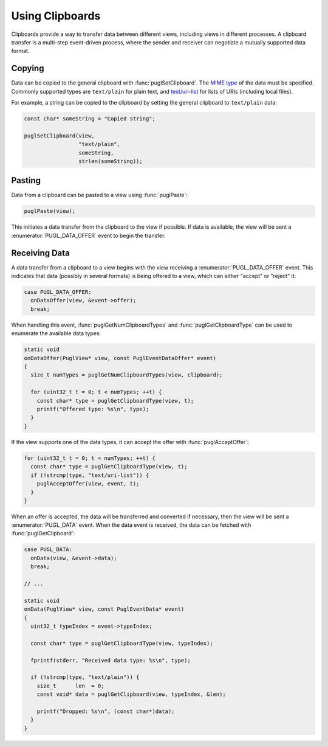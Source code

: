 .. default-domain:: c
.. highlight:: c

################
Using Clipboards
################

Clipboards provide a way to transfer data between different views,
including views in different processes.
A clipboard transfer is a multi-step event-driven process,
where the sender and receiver can negotiate a mutually supported data format.

*******
Copying
*******

Data can be copied to the general clipboard with :func:`puglSetClipboard`.
The `MIME type <https://www.iana.org/assignments/media-types/media-types.xhtml>`_ of the data must be specified.
Commonly supported types are ``text/plain`` for plain text,
and `text/uri-list <http://amundsen.com/hypermedia/urilist/>`_ for lists of URIs (including local files).

For example, a string can be copied to the clipboard by setting the general clipboard to ``text/plain`` data:

.. code-block:: c

   const char* someString = "Copied string";

   puglSetClipboard(view,
                    "text/plain",
                    someString,
                    strlen(someString));

*******
Pasting
*******

Data from a clipboard can be pasted to a view using :func:`puglPaste`:

.. code-block:: c

   puglPaste(view);

This initiates a data transfer from the clipboard to the view if possible.
If data is available,
the view will be sent a :enumerator:`PUGL_DATA_OFFER` event to begin the transfer.

**************
Receiving Data
**************

A data transfer from a clipboard to a view begins with the view receiving a :enumerator:`PUGL_DATA_OFFER` event.
This indicates that data (possibly in several formats) is being offered to a view,
which can either "accept" or "reject" it:

.. code-block:: c

   case PUGL_DATA_OFFER:
     onDataOffer(view, &event->offer);
     break;

When handling this event,
:func:`puglGetNumClipboardTypes` and :func:`puglGetClipboardType` can be used to enumerate the available data types:

.. code-block:: c

   static void
   onDataOffer(PuglView* view, const PuglEventDataOffer* event)
   {
     size_t numTypes = puglGetNumClipboardTypes(view, clipboard);

     for (uint32_t t = 0; t < numTypes; ++t) {
       const char* type = puglGetClipboardType(view, t);
       printf("Offered type: %s\n", type);
     }
   }

If the view supports one of the data types,
it can accept the offer with :func:`puglAcceptOffer`:

.. code-block:: c

   for (uint32_t t = 0; t < numTypes; ++t) {
     const char* type = puglGetClipboardType(view, t);
     if (!strcmp(type, "text/uri-list")) {
       puglAcceptOffer(view, event, t);
     }
   }

When an offer is accepted,
the data will be transferred and converted if necessary,
then the view will be sent a :enumerator:`PUGL_DATA` event.
When the data event is received,
the data can be fetched with :func:`puglGetClipboard`:

.. code-block:: c

   case PUGL_DATA:
     onData(view, &event->data);
     break;

   // ...

   static void
   onData(PuglView* view, const PuglEventData* event)
   {
     uint32_t typeIndex = event->typeIndex;

     const char* type = puglGetClipboardType(view, typeIndex);

     fprintf(stderr, "Received data type: %s\n", type);

     if (!strcmp(type, "text/plain")) {
       size_t      len  = 0;
       const void* data = puglGetClipboard(view, typeIndex, &len);

       printf("Dropped: %s\n", (const char*)data);
     }
   }
